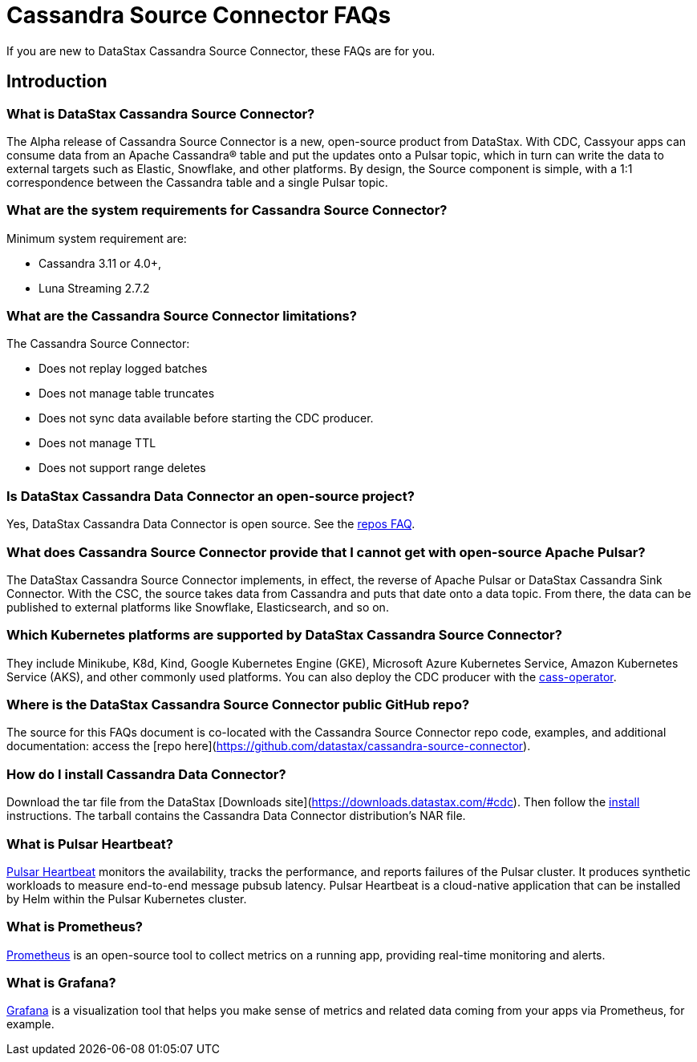 = Cassandra Source Connector FAQs

If you are new to DataStax Cassandra Source Connector, these FAQs are for you.

== Introduction

=== What is DataStax Cassandra Source Connector?

The Alpha release of Cassandra Source Connector is a new, open-source product from DataStax.
With CDC, Cassyour apps can consume data from an Apache Cassandra&reg; table and put the updates onto a Pulsar topic, which in turn can write the data to external targets such as Elastic, Snowflake, and other platforms. By design, the Source component is simple, with a 1:1 correspondence between the Cassandra table and a single Pulsar topic.

=== What are the system requirements for Cassandra Source Connector?

Minimum system requirement are:

* Cassandra 3.11 or 4.0+,
* Luna Streaming 2.7.2

=== What are the Cassandra Source Connector limitations?

The Cassandra Source Connector:

* Does not replay logged batches
* Does not manage table truncates
* Does not sync data available before starting the CDC producer.
* Does not manage TTL
* Does not support range deletes

=== Is DataStax Cassandra Data Connector an open-source project?

Yes, DataStax Cassandra Data Connector is open source. See the <<gitHubRepos,repos FAQ>>.

=== What does Cassandra Source Connector provide that I cannot get with open-source Apache Pulsar?

The DataStax Cassandra Source Connector implements, in effect, the reverse of Apache Pulsar or DataStax Cassandra Sink Connector. With the CSC, the source takes data from Cassandra and puts that date onto a data topic. From there, the data can be published to external platforms like Snowflake, Elasticsearch, and so on.

=== Which Kubernetes platforms are supported by DataStax Cassandra Source Connector?

They include Minikube, K8d, Kind, Google Kubernetes Engine (GKE), Microsoft Azure Kubernetes Service, Amazon Kubernetes Service (AKS), and other commonly used platforms. You can also deploy the CDC producer with the https://github.com/datastax/cass-operator[cass-operator].

[#gitHubRepos]
=== Where is the DataStax Cassandra Source Connector public GitHub repo?

The source for this FAQs document is co-located with the Cassandra Source Connector repo code, examples, and additional documentation: access the [repo here](https://github.com/datastax/cassandra-source-connector).

=== How do I install Cassandra Data Connector?

Download the tar file from the DataStax [Downloads site](https://downloads.datastax.com/#cdc). Then follow the xref:install.adoc[install] instructions. The tarball contains the Cassandra Data Connector distribution's NAR file.

=== What is Pulsar Heartbeat?

https://github.com/datastax/pulsar-heartbeat[Pulsar Heartbeat] monitors the availability, tracks the performance, and reports failures of the Pulsar cluster. It produces synthetic workloads to measure end-to-end message pubsub latency.  Pulsar Heartbeat is a cloud-native application that can be installed by Helm within the Pulsar Kubernetes cluster.

=== What is Prometheus?

https://prometheus.io/docs/introduction/overview/[Prometheus] is an open-source tool to collect metrics on a running app, providing real-time monitoring and alerts.

=== What is Grafana?

https://grafana.com/[Grafana] is a visualization tool that helps you make sense of metrics and related data coming from your apps via Prometheus, for example.

